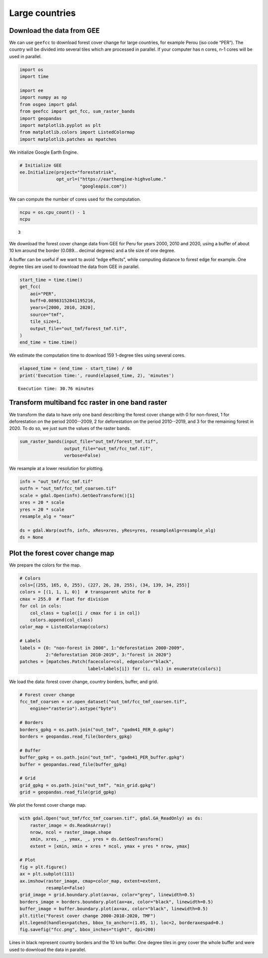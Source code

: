 ===============
Large countries
===============




Download the data from GEE
--------------------------

We can use ``geefcc`` to download forest cover change for large countries,
for example Perou (iso code “PER”). The country will be divided into
several tiles which are processed in parallel. If your computer has n
cores, n-1 cores will be used in parallel.

.. code:: python

    import os
    import time

    import ee
    import numpy as np
    from osgeo import gdal
    from geefcc import get_fcc, sum_raster_bands
    import geopandas
    import matplotlib.pyplot as plt
    from matplotlib.colors import ListedColormap
    import matplotlib.patches as mpatches

We initialize Google Earth Engine.

.. code:: python

    # Initialize GEE
    ee.Initialize(project="forestatrisk",
                  opt_url=("https://earthengine-highvolume."
                           "googleapis.com"))

We can compute the number of cores used for the computation.

.. code:: python

    ncpu = os.cpu_count() - 1
    ncpu

::

    3


We download the forest cover change data from GEE for Peru for years 2000, 2010 and 2020, using a buffer of about 10 km around the border (0.089... decimal degrees) and a tile size of one degree.

A buffer can be useful if we want to avoid “edge effects”, while computing distance to forest edge for example. One degree tiles are used to download the data from GEE in parallel.

.. code:: python

    start_time = time.time()
    get_fcc(
        aoi="PER",
        buff=0.08983152841195216,
        years=[2000, 2010, 2020],
        source="tmf",
        tile_size=1,
        output_file="out_tmf/forest_tmf.tif",
    )
    end_time = time.time()

We estimate the computation time to download 159 1-degree tiles using several cores. 

.. code:: python

    elapsed_time = (end_time - start_time) / 60
    print('Execution time:', round(elapsed_time, 2), 'minutes')

::

    Execution time: 30.76 minutes

Transform multiband fcc raster in one band raster
-------------------------------------------------

We transform the data to have only one band describing the forest cover change with 0 for non-forest, 1 for deforestation on the period 2000--2009, 2 for deforestation on the period 2010--2019, and 3 for the remaining forest in 2020. To do so, we just sum the values of the raster bands.

.. code:: python

    sum_raster_bands(input_file="out_tmf/forest_tmf.tif",
                     output_file="out_tmf/fcc_tmf.tif",
                     verbose=False)

We resample at a lower resolution for plotting.

.. code:: python

    infn = "out_tmf/fcc_tmf.tif"
    outfn = "out_tmf/fcc_tmf_coarsen.tif"
    scale = gdal.Open(infn).GetGeoTransform()[1]
    xres = 20 * scale
    yres = 20 * scale
    resample_alg = "near"

    ds = gdal.Warp(outfn, infn, xRes=xres, yRes=yres, resampleAlg=resample_alg)
    ds = None

Plot the forest cover change map
--------------------------------

We prepare the colors for the map.

.. code:: python

    # Colors
    cols=[(255, 165, 0, 255), (227, 26, 28, 255), (34, 139, 34, 255)]
    colors = [(1, 1, 1, 0)]  # transparent white for 0
    cmax = 255.0  # float for division
    for col in cols:
        col_class = tuple([i / cmax for i in col])
        colors.append(col_class)
    color_map = ListedColormap(colors)

    # Labels
    labels = {0: "non-forest in 2000", 1:"deforestation 2000-2009",
              2:"deforestation 2010-2019", 3:"forest in 2020"}
    patches = [mpatches.Patch(facecolor=col, edgecolor="black",
                              label=labels[i]) for (i, col) in enumerate(colors)]

We load the data: forest cover change, country borders, buffer, and grid.

.. code:: python

    # Forest cover change
    fcc_tmf_coarsen = xr.open_dataset("out_tmf/fcc_tmf_coarsen.tif",
        engine="rasterio").astype("byte")

    # Borders
    borders_gpkg = os.path.join("out_tmf", "gadm41_PER_0.gpkg")
    borders = geopandas.read_file(borders_gpkg)

    # Buffer
    buffer_gpkg = os.path.join("out_tmf", "gadm41_PER_buffer.gpkg")
    buffer = geopandas.read_file(buffer_gpkg)

    # Grid
    grid_gpkg = os.path.join("out_tmf", "min_grid.gpkg")
    grid = geopandas.read_file(grid_gpkg)

We plot the forest cover change map.

.. code:: python

    with gdal.Open("out_tmf/fcc_tmf_coarsen.tif", gdal.GA_ReadOnly) as ds:
        raster_image = ds.ReadAsArray()
        nrow, ncol = raster_image.shape
        xmin, xres, _, ymax, _, yres = ds.GetGeoTransform()
        extent = [xmin, xmin + xres * ncol, ymax + yres * nrow, ymax]

    # Plot
    fig = plt.figure()
    ax = plt.subplot(111)
    ax.imshow(raster_image, cmap=color_map, extent=extent,
              resample=False)
    grid_image = grid.boundary.plot(ax=ax, color="grey", linewidth=0.5)
    borders_image = borders.boundary.plot(ax=ax, color="black", linewidth=0.5)
    buffer_image = buffer.boundary.plot(ax=ax, color="black", linewidth=0.5)
    plt.title("Forest cover change 2000-2010-2020, TMF")
    plt.legend(handles=patches, bbox_to_anchor=(1.05, 1), loc=2, borderaxespad=0.)
    fig.savefig("fcc.png", bbox_inches="tight", dpi=200)

.. image:: fcc.png
    :width: 700
    :align: center

Lines in black represent country borders and the 10 km buffer. One degree tiles in grey cover the whole buffer and were used to download the data in parallel.
